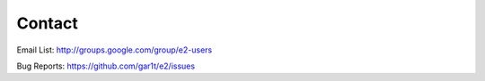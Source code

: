 =========
 Contact
=========

Email List: http://groups.google.com/group/e2-users

Bug Reports: https://github.com/gar1t/e2/issues

